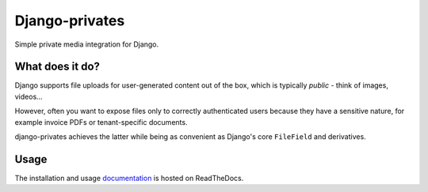 ===============
Django-privates
===============

Simple private media integration for Django.

|build-status| |linting| |coverage| |docs| |python-versions| |django-versions| |pypi-version|

What does it do?
================

Django supports file uploads for user-generated content out of the box, which is
typically *public* - think of images, videos...

However, often you want to expose files only to correctly authenticated users because
they have a sensitive nature, for example invoice PDFs or tenant-specific documents.

django-privates achieves the latter while being as convenient as Django's core
``FileField`` and derivatives.

Usage
=====

The installation and usage `documentation`_ is hosted on ReadTheDocs.


.. |build-status| image:: https://github.com/sergei-maertens/django-privates/workflows/Run%20CI/badge.svg
    :target: https://github.com/sergei-maertens/django-privates/actions?query=workflow%3A%22Run+CI%22
    :alt: Run CI

.. |linting| image:: https://github.com/sergei-maertens/django-privates/workflows/Code%20quality%20checks/badge.svg
    :target: https://github.com/sergei-maertens/django-privates/actions?query=workflow%3A%22Code+quality+checks%22
    :alt: Code linting

.. |coverage| image:: https://codecov.io/gh/sergei-maertens/django-privates/branch/main/graph/badge.svg
    :target: https://codecov.io/gh/sergei-maertens/django-privates
    :alt: Coverage status

.. |docs| image:: https://readthedocs.org/projects/django-privates/badge/?version=latest
    :target: https://django-privates.readthedocs.io/en/latest/?badge=latest
    :alt: Documentation Status

.. |python-versions| image:: https://img.shields.io/pypi/pyversions/django-privates.svg

.. |django-versions| image:: https://img.shields.io/pypi/djversions/django-privates.svg

.. |pypi-version| image:: https://img.shields.io/pypi/v/django-privates.svg
    :target: https://pypi.org/project/django-privates/

.. _documentation: https://django-privates.readthedocs.io/
